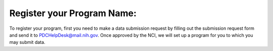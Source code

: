 Register your Program Name:
====================
To register your program, first you need to make a data submission request by filling out the submission request form and send it to PDCHelpDesk@mail.nih.gov. 
Once approved by the NCI, we will set up a program for you to which you may submit data.
